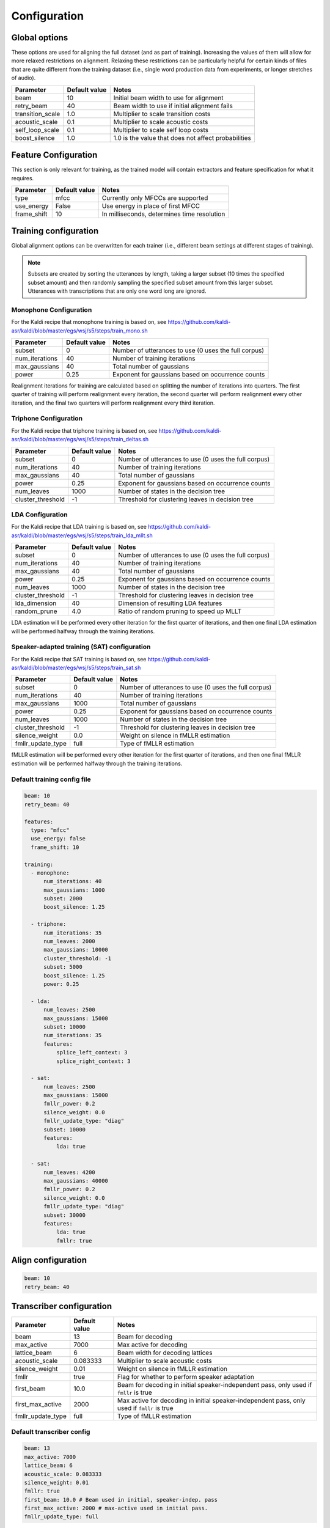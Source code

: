 
.. _configuration:

*************
Configuration
*************

Global options
==============

These options are used for aligning the full dataset (and as part of training).  Increasing the values of them will
allow for more relaxed restrictions on alignment.  Relaxing these restrictions can be particularly helpful for certain
kinds of files that are quite different from the training dataset (i.e., single word production data from experiments,
or longer stretches of audio).


.. csv-table::
   :header: "Parameter", "Default value", "Notes"

   "beam", 10, "Initial beam width to use for alignment"
   "retry_beam", 40, "Beam width to use if initial alignment fails"
   "transition_scale", 1.0, "Multiplier to scale transition costs"
   "acoustic_scale", 0.1, "Multiplier to scale acoustic costs"
   "self_loop_scale", 0.1, "Multiplier to scale self loop costs"
   "boost_silence", 1.0, "1.0 is the value that does not affect probabilities"


.. _feature_config:

Feature Configuration
=====================

This section is only relevant for training, as the trained model will contain extractors and feature specification for
what it requires.

.. csv-table::
   :header: "Parameter", "Default value", "Notes"

   "type", "mfcc", "Currently only MFCCs are supported"
   "use_energy", "False", "Use energy in place of first MFCC"
   "frame_shift", 10, "In milliseconds, determines time resolution"

.. _training_config:

Training configuration
======================

Global alignment options can be overwritten for each trainer (i.e., different beam settings at different stages of training).

.. note::

   Subsets are created by sorting the utterances by length, taking a larger subset (10 times the specified subset amount)
   and then randomly sampling the specified subset amount from this larger subset.  Utterances with transcriptions that
   are only one word long are ignored.

Monophone Configuration
-----------------------

For the Kaldi recipe that monophone training is based on, see
https://github.com/kaldi-asr/kaldi/blob/master/egs/wsj/s5/steps/train_mono.sh


.. csv-table::
   :header: "Parameter", "Default value", "Notes"

   "subset", 0, "Number of utterances to use (0 uses the full corpus)"
   "num_iterations", 40, "Number of training iterations"
   "max_gaussians", 40, "Total number of gaussians"
   "power", 0.25, "Exponent for gaussians based on occurrence counts"


Realignment iterations for training are calculated based on splitting the number of iterations into quarters.  The first
quarter of training will perform realignment every iteration, the second quarter will perform realignment every other iteration,
and the final two quarters will perform realignment every third iteration.


Triphone Configuration
----------------------

For the Kaldi recipe that triphone training is based on, see
https://github.com/kaldi-asr/kaldi/blob/master/egs/wsj/s5/steps/train_deltas.sh

.. csv-table::
   :header: "Parameter", "Default value", "Notes"

   "subset", 0, "Number of utterances to use (0 uses the full corpus)"
   "num_iterations", 40, "Number of training iterations"
   "max_gaussians", 40, "Total number of gaussians"
   "power", 0.25, "Exponent for gaussians based on occurrence counts"
   "num_leaves", 1000, "Number of states in the decision tree"
   "cluster_threshold", -1, "Threshold for clustering leaves in decision tree"


LDA Configuration
-----------------

For the Kaldi recipe that LDA training is based on, see
https://github.com/kaldi-asr/kaldi/blob/master/egs/wsj/s5/steps/train_lda_mllt.sh

.. csv-table::
   :header: "Parameter", "Default value", "Notes"

   "subset", 0, "Number of utterances to use (0 uses the full corpus)"
   "num_iterations", 40, "Number of training iterations"
   "max_gaussians", 40, "Total number of gaussians"
   "power", 0.25, "Exponent for gaussians based on occurrence counts"
   "num_leaves", 1000, "Number of states in the decision tree"
   "cluster_threshold", -1, "Threshold for clustering leaves in decision tree"
   "lda_dimension", 40, "Dimension of resulting LDA features"
   "random_prune", 4.0, "Ratio of random pruning to speed up MLLT"


LDA estimation will be performed every other iteration for the first quarter of iterations, and then one final LDA estimation
will be performed halfway through the training iterations.

Speaker-adapted training (SAT) configuration
--------------------------------------------

For the Kaldi recipe that SAT training is based on, see
https://github.com/kaldi-asr/kaldi/blob/master/egs/wsj/s5/steps/train_sat.sh

.. csv-table::
   :header: "Parameter", "Default value", "Notes"

   "subset", 0, "Number of utterances to use (0 uses the full corpus)"
   "num_iterations", 40, "Number of training iterations"
   "max_gaussians", 1000, "Total number of gaussians"
   "power", 0.25, "Exponent for gaussians based on occurrence counts"
   "num_leaves", 1000, "Number of states in the decision tree"
   "cluster_threshold", -1, "Threshold for clustering leaves in decision tree"
   "silence_weight", 0.0, "Weight on silence in fMLLR estimation"
   "fmllr_update_type", "full", "Type of fMLLR estimation"


fMLLR estimation will be performed every other iteration for the first quarter of iterations, and then one final fMLLR estimation
will be performed halfway through the training iterations.


.. _default_training_config:

Default training config file
----------------------------

.. code-block:: yaml

   beam: 10
   retry_beam: 40

   features:
     type: "mfcc"
     use_energy: false
     frame_shift: 10

   training:
     - monophone:
         num_iterations: 40
         max_gaussians: 1000
         subset: 2000
         boost_silence: 1.25

     - triphone:
         num_iterations: 35
         num_leaves: 2000
         max_gaussians: 10000
         cluster_threshold: -1
         subset: 5000
         boost_silence: 1.25
         power: 0.25

     - lda:
         num_leaves: 2500
         max_gaussians: 15000
         subset: 10000
         num_iterations: 35
         features:
             splice_left_context: 3
             splice_right_context: 3

     - sat:
         num_leaves: 2500
         max_gaussians: 15000
         fmllr_power: 0.2
         silence_weight: 0.0
         fmllr_update_type: "diag"
         subset: 10000
         features:
             lda: true

     - sat:
         num_leaves: 4200
         max_gaussians: 40000
         fmllr_power: 0.2
         silence_weight: 0.0
         fmllr_update_type: "diag"
         subset: 30000
         features:
             lda: true
             fmllr: true


.. _align_config:

Align configuration
===================

.. code-block:: yaml

   beam: 10
   retry_beam: 40

.. _transcribe_config:

Transcriber configuration
=========================

.. csv-table::
   :header: "Parameter", "Default value", "Notes"

   "beam", 13, "Beam for decoding"
   "max_active", 7000, "Max active for decoding"
   "lattice_beam", 6, "Beam width for decoding lattices"
   "acoustic_scale", 0.083333, "Multiplier to scale acoustic costs"
   "silence_weight", 0.01, "Weight on silence in fMLLR estimation"
   "fmllr", true, "Flag for whether to perform speaker adaptation"
   "first_beam", 10.0, "Beam for decoding in initial speaker-independent pass, only used if ``fmllr`` is true"
   "first_max_active", 2000, "Max active for decoding in initial speaker-independent pass, only used if ``fmllr`` is true"
   "fmllr_update_type", "full", "Type of fMLLR estimation"

Default transcriber config
--------------------------

.. code-block:: yaml

   beam: 13
   max_active: 7000
   lattice_beam: 6
   acoustic_scale: 0.083333
   silence_weight: 0.01
   fmllr: true
   first_beam: 10.0 # Beam used in initial, speaker-indep. pass
   first_max_active: 2000 # max-active used in initial pass.
   fmllr_update_type: full

.. _train_lm_config:

Language model configuration
============================

.. csv-table::
   :header: "Parameter", "Default value", "Notes"

   "order", 3, "Order of language model"
   "method", kneser_ney, "Method for smoothing"
   "prune", false, "Flag for whether to output pruned models as well"
   "prune_thresh_small", 0.0000003, "Threshold for pruning a small model, only used if ``prune`` is true"
   "prune_thresh_medium", 0.0000001, "Threshold for pruning a medium model, only used if ``prune`` is true"

Default language model config
-----------------------------

.. code-block:: yaml

   order: 3
   method: kneser_ney
   prune: false
   prune_thresh_small: 0.0000003
   prune_thresh_medium: 0.0000001
